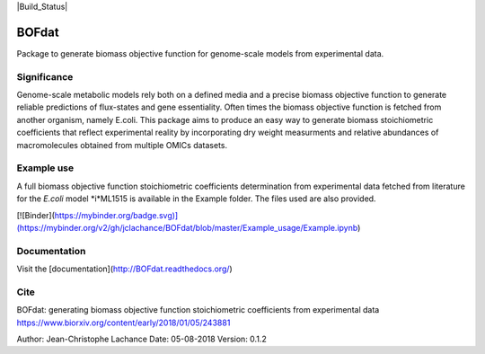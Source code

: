 |Build_Status| |License| |Documentation|

BOFdat
======
Package to generate biomass objective function for genome-scale models from experimental data.


Significance
------------

Genome-scale metabolic models rely both on a defined media and a precise biomass objective function to generate reliable predictions of flux-states and gene essentiality. Often times the biomass objective function is fetched from another organism, namely E.coli. This package aims to produce an easy way to generate biomass stoichiometric coefficients that reflect experimental reality by incorporating dry weight measurments and relative abundances of macromolecules obtained from multiple OMICs datasets. 

Example use
-----------

A full biomass objective function stoichiometric coefficients determination from experimental data fetched from literature for the *E.coli* model *i*ML1515 is available in the Example folder. The files used are also provided. 

[![Binder](https://mybinder.org/badge.svg)](https://mybinder.org/v2/gh/jclachance/BOFdat/blob/master/Example_usage/Example.ipynb)

Documentation
-------------
Visit the [documentation](http://BOFdat.readthedocs.org/)



Cite
----
BOFdat: generating biomass objective function stoichiometric coefficients from experimental data
https://www.biorxiv.org/content/early/2018/01/05/243881


.. |License| image:: https://img.shields.io/badge/License-MIT-blue.svg
    :target: https://github.com/jclachance/BOFdat/blob/master/LICENSE
.. |Documentation| image:: https://readthedocs.org/projects/BOFdat/badge/?version=master
    :target: https://bofdat.readthedocs.io/en/latest/index.html

Author: Jean-Christophe Lachance
Date: 05-08-2018
Version: 0.1.2
